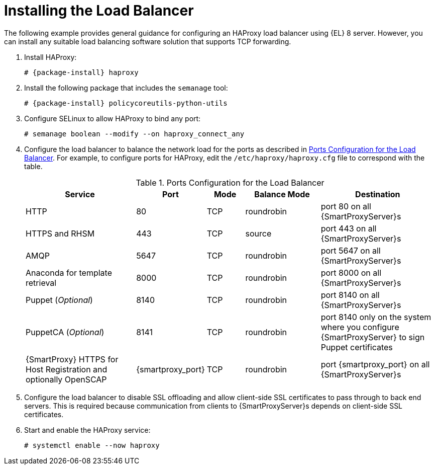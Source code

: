 [id='installing-the-load-balancer']
= Installing the Load Balancer

The following example provides general guidance for configuring an HAProxy load balancer using {EL} 8 server.
However, you can install any suitable load balancing software solution that supports TCP forwarding.

. Install HAProxy:
+
[options="nowrap" subs="attributes"]
----
# {package-install} haproxy
----

. Install the following package that includes the `semanage` tool:
+
[options="nowrap" subs="attributes"]
----
# {package-install} policycoreutils-python-utils
----

. Configure SELinux to allow HAProxy to bind any port:
+
----
# semanage boolean --modify --on haproxy_connect_any
----

. Configure the load balancer to balance the network load for the ports as described in xref:ports-configuration-for-the-load-balancer[].
For example, to configure ports for HAProxy, edit the `/etc/haproxy/haproxy.cfg` file to correspond with the table.
+
[id='ports-configuration-for-the-load-balancer']
.Ports Configuration for the Load Balancer
[cols="3,1,1,2,3",options="header"]
|====
| Service | Port | Mode | Balance Mode | Destination
| HTTP | 80 | TCP | roundrobin | port 80 on all {SmartProxyServer}s
| HTTPS and RHSM | 443 | TCP | source | port 443 on all {SmartProxyServer}s
| AMQP | 5647 | TCP | roundrobin | port 5647 on all {SmartProxyServer}s
| Anaconda for template retrieval | 8000 | TCP | roundrobin | port 8000 on all {SmartProxyServer}s
| Puppet (_Optional_)| 8140 | TCP | roundrobin | port 8140 on all {SmartProxyServer}s
| PuppetCA (_Optional_)| 8141 | TCP | roundrobin | port 8140 only on the system where you configure {SmartProxyServer} to sign Puppet certificates
| {SmartProxy} HTTPS for Host Registration and optionally OpenSCAP| {smartproxy_port} | TCP | roundrobin | port {smartproxy_port} on all {SmartProxyServer}s
|====

. Configure the load balancer to disable SSL offloading and allow client-side SSL certificates to pass through to back end servers.
This is required because communication from clients to {SmartProxyServer}s depends on client-side SSL certificates.

. Start and enable the HAProxy service:
+
----
# systemctl enable --now haproxy
----
